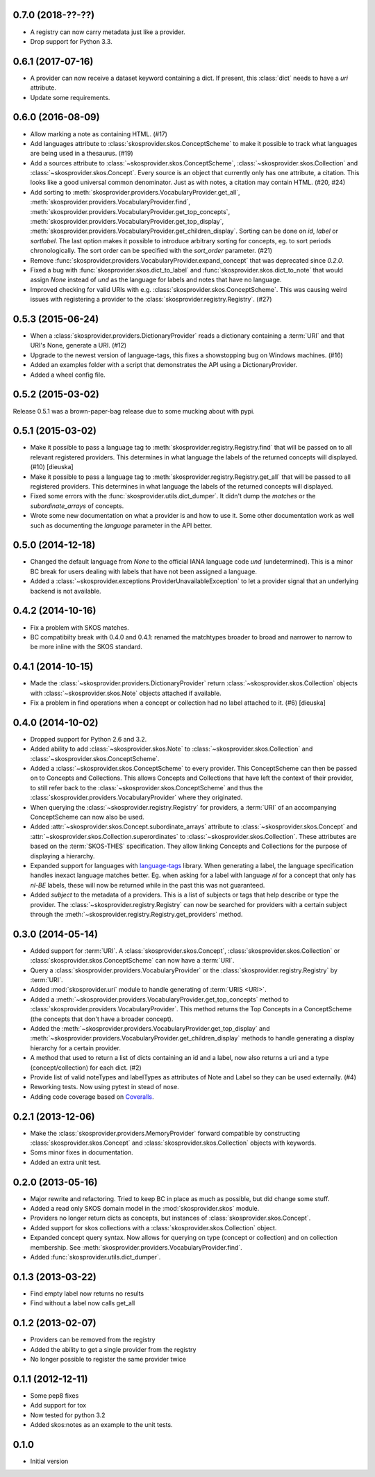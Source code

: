 0.7.0 (2018-??-??)
------------------

- A registry can now carry metadata just like a provider.
- Drop support for Python 3.3.

0.6.1 (2017-07-16)
------------------

- A provider can now receive a dataset keyword containing a dict. If present,
  this :class:`dict` needs to have a `uri` attribute.
- Update some requirements.

0.6.0 (2016-08-09)
------------------

- Allow marking a note as containing HTML. (#17)
- Add languages attribute to :class:`skosprovider.skos.ConceptScheme` to make it
  possible to track what languages are being used in a thesaurus. (#19)
- Add a sources attribute to :class:`~skosprovider.skos.ConceptScheme`,
  :class:`~skosprovider.skos.Collection` and
  :class:`~skosprovider.skos.Concept`. Every source is an object that currently
  only has one attribute, a citation. This looks like a good universal common
  denominator. Just as with notes, a citation may contain HTML. (#20, #24)
- Add sorting to :meth:`skosprovider.providers.VocabularyProvider.get_all`,
  :meth:`skosprovider.providers.VocabularyProvider.find`,
  :meth:`skosprovider.providers.VocabularyProvider.get_top_concepts`,
  :meth:`skosprovider.providers.VocabularyProvider.get_top_display`,
  :meth:`skosprovider.providers.VocabularyProvider.get_children_display`.
  Sorting can be done on `id`, `label` or `sortlabel`. The last option makes it
  possible to introduce arbitrary sorting for concepts, eg. to sort periods
  chronologically. The sort order can be specified with the `sort_order`
  parameter. (#21)
- Remove :func:`skosprovider.providers.VocabularyProvider.expand_concept` that
  was deprecated since `0.2.0`.
- Fixed a bug with :func:`skosprovider.skos.dict_to_label` and
  :func:`skosprovider.skos.dict_to_note` that would assign `None` instead of
  `und` as the language for labels and notes that have no language.
- Improved checking for valid URIs with e.g.
  :class:`skosprovider.skos.ConceptScheme`. This was causing weird issues with
  registering a provider to the :class:`skosprovider.registry.Registry`. (#27)

0.5.3 (2015-06-24)
------------------

- When a :class:`skosprovider.providers.DictionaryProvider` reads a dictionary
  containing a :term:`URI` and that URI's None, generate a URI. (#12)
- Upgrade to the newest version of language-tags, this fixes a showstopping bug
  on Windows machines. (#16)
- Added an examples folder with a script that demonstrates the API using a
  DictionaryProvider.
- Added a wheel config file.

0.5.2 (2015-03-02)
------------------

Release 0.5.1 was a brown-paper-bag release due to some mucking about with pypi.

0.5.1 (2015-03-02)
------------------

- Make it possible to pass a language tag to
  :meth:`skosprovider.registry.Registry.find` that will be passed on to all
  relevant registered providers. This determines in what language the
  labels of the returned concepts will displayed. (#10) [dieuska]
- Make it possible to pass a language tag to
  :meth:`skosprovider.registry.Registry.get_all` that will be passed to all
  registered providers. This determines in what language the
  labels of the returned concepts will displayed.
- Fixed some errors with the :func:`skosprovider.utils.dict_dumper`. It didn't
  dump the `matches` or the `subordinate_arrays` of concepts.
- Wrote some new documentation on what a provider is and how to use it. Some
  other documentation work as well such as documenting the `language` parameter
  in the API better.

0.5.0 (2014-12-18)
------------------

- Changed the default language from `None` to the official IANA language code
  `und` (undetermined). This is a minor BC break for users dealing with labels
  that have not been assigned a language.
- Added a :class:`~skosprovider.exceptions.ProviderUnavailableException`
  to let a provider signal that an underlying backend is not available.

0.4.2 (2014-10-16)
------------------

- Fix a problem with SKOS matches.
- BC compatibilty break with 0.4.0 and 0.4.1: renamed the matchtypes broader to
  broad and narrower to narrow to be more inline with the SKOS standard.

0.4.1 (2014-10-15)
------------------

- Made the :class:`~skosprovider.providers.DictionaryProvider` return
  :class:`~skosprovider.skos.Collection` objects with
  :class:`~skosprovider.skos.Note` objects attached if available.
- Fix a problem in find operations when a concept or collection had no label
  attached to it. (#6) [dieuska]

0.4.0 (2014-10-02)
------------------

- Dropped support for Python 2.6 and 3.2.
- Added ability to add :class:`~skosprovider.skos.Note` to
  :class:`~skosprovider.skos.Collection` and
  :class:`~skosprovider.skos.ConceptScheme`.
- Added a :class:`~skosprovider.skos.ConceptScheme` to every provider. This
  ConceptScheme can then be passed on to Concepts and Collections. This allows
  Concepts and Collections that have left the context of their provider, to
  still refer back to the :class:`~skosprovider.skos.ConceptScheme` and thus
  the :class:`skosprovider.providers.VocabularyProvider` where they originated.
- When querying the :class:`~skosprovider.registry.Registry` for providers,
  a :term:`URI` of an accompanying ConceptScheme can now also be used.
- Added :attr:`~skosprovider.skos.Concept.subordinate_arrays` attribute to
  :class:`~skosprovider.skos.Concept` and
  :attr:`~skosprovider.skos.Collection.superordinates` to
  :class:`~skosprovider.skos.Collection`. These attributes are based on the
  :term:`SKOS-THES` specification. They allow linking Concepts and Collections
  for the purpose of displaying a hierarchy.
- Expanded support for languages with
  `language-tags <http://pypi.python.org/pypi/language-tags>`_ library. When
  generating a label, the language specification handles inexact language matches
  better. Eg. when asking for a label with language `nl` for a concept that only
  has `nl-BE` labels, these will now be returned while in the past this was not
  guaranteed.
- Added `subject` to the metadata of a providers. This is a list of subjects
  or tags that help describe or type the provider. The
  :class:`~skosprovider.registry.Registry` can now be searched for
  providers with a certain subject through the
  :meth:`~skosprovider.registry.Registry.get_providers` method.

0.3.0 (2014-05-14)
------------------

- Added support for :term:`URI`. A :class:`skosprovider.skos.Concept`,
  :class:`skosprovider.skos.Collection` or
  :class:`skosprovider.skos.ConceptScheme` can now have a :term:`URI`.
- Query a :class:`skosprovider.providers.VocabularyProvider` or the
  :class:`skosprovider.registry.Registry` by :term:`URI`.
- Added :mod:`skosprovider.uri` module to handle generating of :term:`URIS <URI>`.
- Added a :meth:`~skosprovider.providers.VocabularyProvider.get_top_concepts`
  method to :class:`skosprovider.providers.VocabularyProvider`. This method
  returns the Top Concepts in a ConceptScheme (the concepts that don't have
  a broader concept).
- Added the :meth:`~skosprovider.providers.VocabularyProvider.get_top_display`
  and :meth:`~skosprovider.providers.VocabularyProvider.get_children_display`
  methods to handle generating a display hierarchy for a certain provider.
- A method that used to return a list of dicts containing an id and a label,
  now also returns a uri and a type (concept/collection) for each dict. (#2)
- Provide list of valid noteTypes and labelTypes as attributes of Note and
  Label so they can be used externally. (#4)
- Reworking tests. Now using pytest in stead of nose.
- Adding code coverage based on `Coveralls <https://coveralls.io>`_.

0.2.1 (2013-12-06)
------------------

- Make the :class:`skosprovider.providers.MemoryProvider` forward compatible
  by constructing :class:`skosprovider.skos.Concept` and
  :class:`skosprovider.skos.Collection` objects with keywords.
- Soms minor fixes in documentation.
- Added an extra unit test.

0.2.0 (2013-05-16)
------------------

- Major rewrite and refactoring. Tried to keep BC in place as much as possible,
  but did change some stuff.
- Added a read only SKOS domain model in the :mod:`skosprovider.skos` module.
- Providers no longer return dicts as concepts, but instances of
  :class:`skosprovider.skos.Concept`.
- Added support for skos collections with a
  :class:`skosprovider.skos.Collection` object.
- Expanded concept query syntax. Now allows for querying on type
  (concept or collection) and on collection membership. See
  :meth:`skosprovider.providers.VocabularyProvider.find`.
- Added :func:`skosprovider.utils.dict_dumper`.

0.1.3 (2013-03-22)
------------------

- Find empty label now returns no results
- Find without a label now calls get_all

0.1.2 (2013-02-07)
------------------

- Providers can be removed from the registry
- Added the ability to get a single provider from the registry
- No longer possible to register the same provider twice

0.1.1 (2012-12-11)
------------------

- Some pep8 fixes
- Add support for tox
- Now tested for python 3.2
- Added skos:notes as an example to the unit tests.

0.1.0
-----

- Initial version
